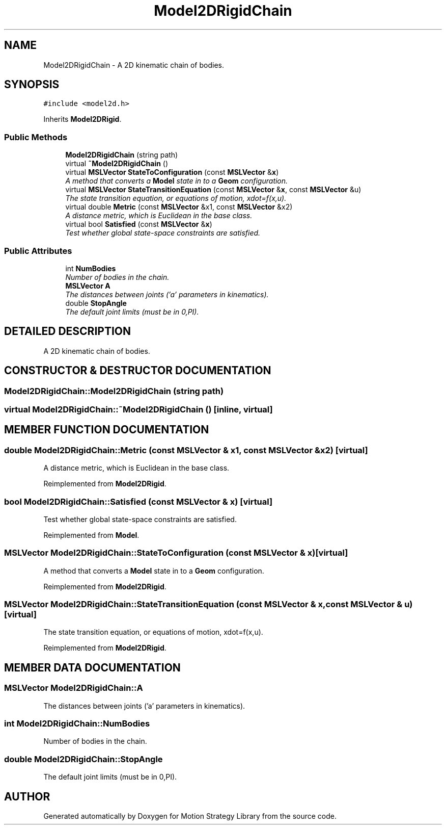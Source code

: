.TH "Model2DRigidChain" 3 "24 Jul 2003" "Motion Strategy Library" \" -*- nroff -*-
.ad l
.nh
.SH NAME
Model2DRigidChain \- A 2D kinematic chain of bodies. 
.SH SYNOPSIS
.br
.PP
\fC#include <model2d.h>\fP
.PP
Inherits \fBModel2DRigid\fP.
.PP
.SS "Public Methods"

.in +1c
.ti -1c
.RI "\fBModel2DRigidChain\fP (string path)"
.br
.ti -1c
.RI "virtual \fB~Model2DRigidChain\fP ()"
.br
.ti -1c
.RI "virtual \fBMSLVector\fP \fBStateToConfiguration\fP (const \fBMSLVector\fP &\fBx\fP)"
.br
.RI "\fIA method that converts a \fBModel\fP state in to a \fBGeom\fP configuration.\fP"
.ti -1c
.RI "virtual \fBMSLVector\fP \fBStateTransitionEquation\fP (const \fBMSLVector\fP &\fBx\fP, const \fBMSLVector\fP &u)"
.br
.RI "\fIThe state transition equation, or equations of motion, xdot=f(x,u).\fP"
.ti -1c
.RI "virtual double \fBMetric\fP (const \fBMSLVector\fP &x1, const \fBMSLVector\fP &x2)"
.br
.RI "\fIA distance metric, which is Euclidean in the base class.\fP"
.ti -1c
.RI "virtual bool \fBSatisfied\fP (const \fBMSLVector\fP &\fBx\fP)"
.br
.RI "\fITest whether global state-space constraints are satisfied.\fP"
.in -1c
.SS "Public Attributes"

.in +1c
.ti -1c
.RI "int \fBNumBodies\fP"
.br
.RI "\fINumber of bodies in the chain.\fP"
.ti -1c
.RI "\fBMSLVector\fP \fBA\fP"
.br
.RI "\fIThe distances between joints ('a' parameters in kinematics).\fP"
.ti -1c
.RI "double \fBStopAngle\fP"
.br
.RI "\fIThe default joint limits (must be in 0,PI).\fP"
.in -1c
.SH "DETAILED DESCRIPTION"
.PP 
A 2D kinematic chain of bodies.
.PP
.SH "CONSTRUCTOR & DESTRUCTOR DOCUMENTATION"
.PP 
.SS "Model2DRigidChain::Model2DRigidChain (string path)"
.PP
.SS "virtual Model2DRigidChain::~Model2DRigidChain ()\fC [inline, virtual]\fP"
.PP
.SH "MEMBER FUNCTION DOCUMENTATION"
.PP 
.SS "double Model2DRigidChain::Metric (const \fBMSLVector\fP & x1, const \fBMSLVector\fP & x2)\fC [virtual]\fP"
.PP
A distance metric, which is Euclidean in the base class.
.PP
Reimplemented from \fBModel2DRigid\fP.
.SS "bool Model2DRigidChain::Satisfied (const \fBMSLVector\fP & x)\fC [virtual]\fP"
.PP
Test whether global state-space constraints are satisfied.
.PP
Reimplemented from \fBModel\fP.
.SS "\fBMSLVector\fP Model2DRigidChain::StateToConfiguration (const \fBMSLVector\fP & x)\fC [virtual]\fP"
.PP
A method that converts a \fBModel\fP state in to a \fBGeom\fP configuration.
.PP
Reimplemented from \fBModel2DRigid\fP.
.SS "\fBMSLVector\fP Model2DRigidChain::StateTransitionEquation (const \fBMSLVector\fP & x, const \fBMSLVector\fP & u)\fC [virtual]\fP"
.PP
The state transition equation, or equations of motion, xdot=f(x,u).
.PP
Reimplemented from \fBModel2DRigid\fP.
.SH "MEMBER DATA DOCUMENTATION"
.PP 
.SS "\fBMSLVector\fP Model2DRigidChain::A"
.PP
The distances between joints ('a' parameters in kinematics).
.PP
.SS "int Model2DRigidChain::NumBodies"
.PP
Number of bodies in the chain.
.PP
.SS "double Model2DRigidChain::StopAngle"
.PP
The default joint limits (must be in 0,PI).
.PP


.SH "AUTHOR"
.PP 
Generated automatically by Doxygen for Motion Strategy Library from the source code.
